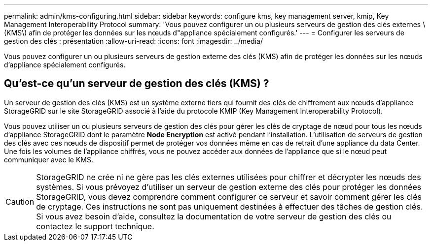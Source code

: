 ---
permalink: admin/kms-configuring.html 
sidebar: sidebar 
keywords: configure kms, key management server, kmip, Key Management Interoperability Protocol 
summary: 'Vous pouvez configurer un ou plusieurs serveurs de gestion des clés externes \(KMS\) afin de protéger les données sur les nœuds d"appliance spécialement configurés.' 
---
= Configurer les serveurs de gestion des clés : présentation
:allow-uri-read: 
:icons: font
:imagesdir: ../media/


[role="lead"]
Vous pouvez configurer un ou plusieurs serveurs de gestion externe des clés (KMS) afin de protéger les données sur les nœuds d'appliance spécialement configurés.



== Qu'est-ce qu'un serveur de gestion des clés (KMS) ?

Un serveur de gestion des clés (KMS) est un système externe tiers qui fournit des clés de chiffrement aux nœuds d'appliance StorageGRID sur le site StorageGRID associé à l'aide du protocole KMIP (Key Management Interoperability Protocol).

Vous pouvez utiliser un ou plusieurs serveurs de gestion des clés pour gérer les clés de cryptage de nœud pour tous les nœuds d'appliance StorageGRID dont le paramètre *Node Encryption* est activé pendant l'installation. L'utilisation de serveurs de gestion des clés avec ces nœuds de dispositif permet de protéger vos données même en cas de retrait d'une appliance du data Center. Une fois les volumes de l'appliance chiffrés, vous ne pouvez accéder aux données de l'appliance que si le nœud peut communiquer avec le KMS.


CAUTION: StorageGRID ne crée ni ne gère pas les clés externes utilisées pour chiffrer et décrypter les nœuds des systèmes. Si vous prévoyez d'utiliser un serveur de gestion externe des clés pour protéger les données StorageGRID, vous devez comprendre comment configurer ce serveur et savoir comment gérer les clés de cryptage. Ces instructions ne sont pas uniquement destinées à effectuer des tâches de gestion clés. Si vous avez besoin d'aide, consultez la documentation de votre serveur de gestion des clés ou contactez le support technique.
